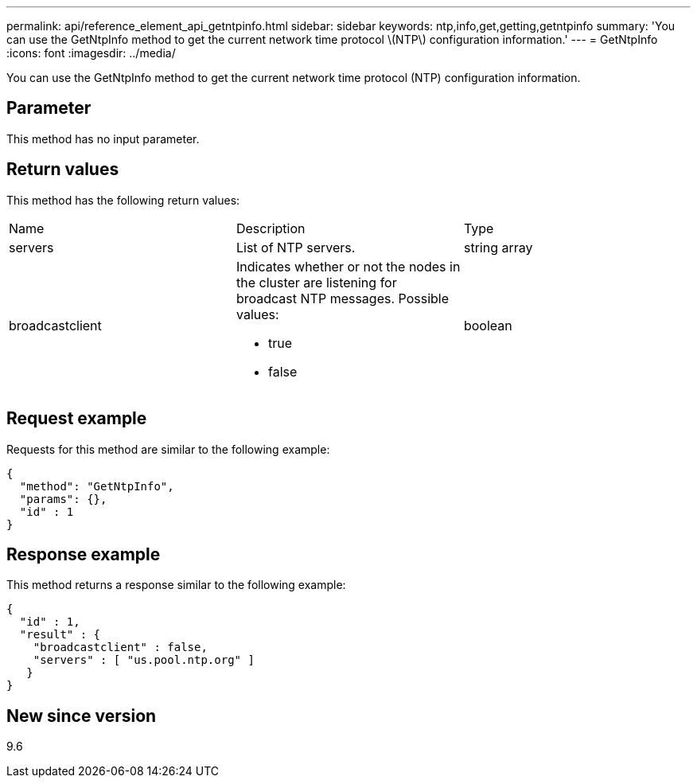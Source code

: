 ---
permalink: api/reference_element_api_getntpinfo.html
sidebar: sidebar
keywords: ntp,info,get,getting,getntpinfo
summary: 'You can use the GetNtpInfo method to get the current network time protocol \(NTP\) configuration information.'
---
= GetNtpInfo
:icons: font
:imagesdir: ../media/

[.lead]
You can use the GetNtpInfo method to get the current network time protocol (NTP) configuration information.

== Parameter

This method has no input parameter.

== Return values

This method has the following return values:

|===
| Name| Description| Type
a|
servers
a|
List of NTP servers.
a|
string array
a|
broadcastclient
a|
Indicates whether or not the nodes in the cluster are listening for broadcast NTP messages. Possible values:

* true
* false

a|
boolean
|===

== Request example

Requests for this method are similar to the following example:

----
{
  "method": "GetNtpInfo",
  "params": {},
  "id" : 1
}
----

== Response example

This method returns a response similar to the following example:

----
{
  "id" : 1,
  "result" : {
    "broadcastclient" : false,
    "servers" : [ "us.pool.ntp.org" ]
   }
}
----

== New since version

9.6
